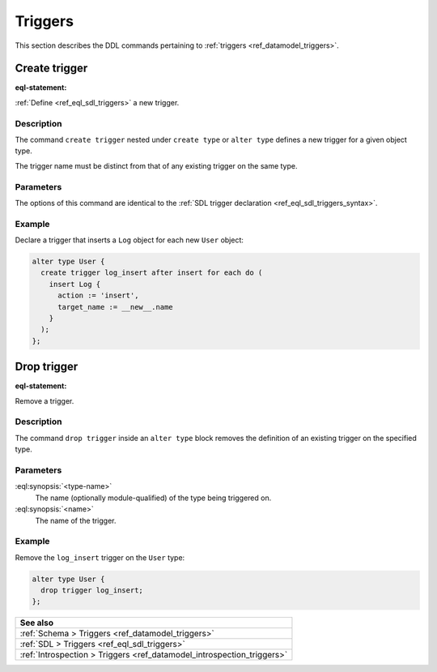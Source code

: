 .. versionadded:: 3.0

.. _ref_eql_ddl_triggers:

========
Triggers
========

This section describes the DDL commands pertaining to
:ref:`triggers <ref_datamodel_triggers>`.


Create trigger
==============

:eql-statement:


:ref:`Define <ref_eql_sdl_triggers>` a new trigger.

.. eql:synopsis::

    {create | alter} type <type-name> "{"
      create trigger <name>
        after
        {insert | update | delete} [, ...]
        for {each | all}
        [ when (<condition>) ]
        do <expr>
    "}"


Description
-----------

The command ``create trigger`` nested under ``create type`` or ``alter type``
defines a new trigger for a given object type.

The trigger name must be distinct from that of any existing trigger
on the same type.

Parameters
----------

The options of this command are identical to the
:ref:`SDL trigger declaration <ref_eql_sdl_triggers_syntax>`.


Example
-------

Declare a trigger that inserts a ``Log`` object for each new ``User`` object:

.. code-block:: edgeql

    alter type User {
      create trigger log_insert after insert for each do (
        insert Log {
          action := 'insert',
          target_name := __new__.name
        }
      );
    };


Drop trigger
============

:eql-statement:


Remove a trigger.

.. eql:synopsis::

    alter type <type-name> "{"
      drop trigger <name>;
    "}"


Description
-----------

The command ``drop trigger`` inside an ``alter type`` block removes the
definition of an existing trigger on the specified type.


Parameters
----------

:eql:synopsis:`<type-name>`
    The name (optionally module-qualified) of the type being triggered on.

:eql:synopsis:`<name>`
    The name of the trigger.


Example
-------

Remove the ``log_insert`` trigger on the ``User`` type:

.. code-block:: edgeql

    alter type User {
      drop trigger log_insert;
    };


.. list-table::
  :class: seealso

  * - **See also**
  * - :ref:`Schema > Triggers <ref_datamodel_triggers>`
  * - :ref:`SDL > Triggers <ref_eql_sdl_triggers>`
  * - :ref:`Introspection > Triggers <ref_datamodel_introspection_triggers>`

